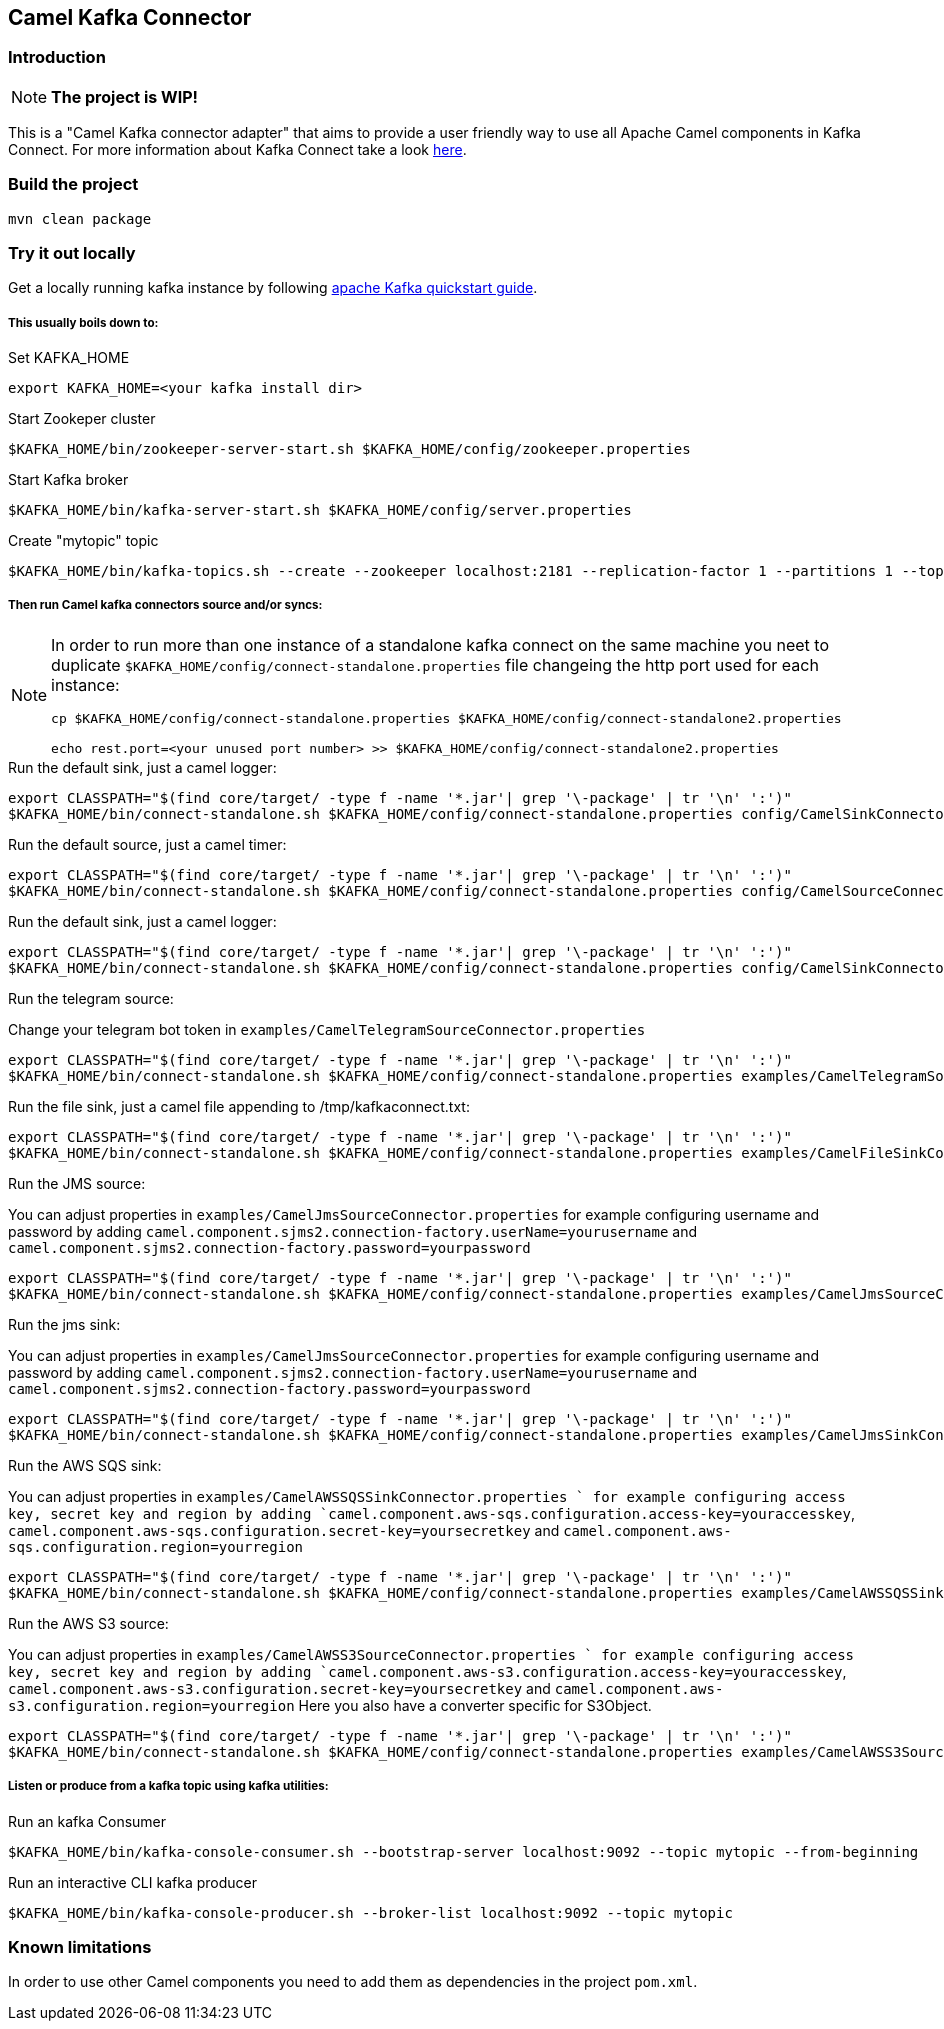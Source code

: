 == Camel Kafka Connector

=== Introduction
[NOTE]
====
*The project is WIP!*
====

This is a "Camel Kafka connector adapter" that aims to provide a user friendly way to use all Apache Camel components in Kafka Connect.
For more information about Kafka Connect take a look http://kafka.apache.org/documentation/#connect[here].

=== Build the project
[source,bash]
----
mvn clean package
----

=== Try it out locally
Get a locally running kafka instance by following https://kafka.apache.org/quickstart[apache Kafka quickstart guide].

===== This usually boils down to:
.Set KAFKA_HOME
[source,bash]
----
export KAFKA_HOME=<your kafka install dir>
----

.Start Zookeper cluster
[source,bash]
----
$KAFKA_HOME/bin/zookeeper-server-start.sh $KAFKA_HOME/config/zookeeper.properties
----

.Start Kafka broker
[source,bash]
----
$KAFKA_HOME/bin/kafka-server-start.sh $KAFKA_HOME/config/server.properties
----

.Create "mytopic" topic
[source,bash]
----
$KAFKA_HOME/bin/kafka-topics.sh --create --zookeeper localhost:2181 --replication-factor 1 --partitions 1 --topic mytopic
----

===== Then run Camel kafka connectors source and/or syncs:
[NOTE]
====
In order to run more than one instance of a standalone kafka connect on the same machine you neet to duplicate `$KAFKA_HOME/config/connect-standalone.properties` file changeing the http port used for each instance:
[source,bash]
----
cp $KAFKA_HOME/config/connect-standalone.properties $KAFKA_HOME/config/connect-standalone2.properties

echo rest.port=<your unused port number> >> $KAFKA_HOME/config/connect-standalone2.properties
----
====

.Run the default sink, just a camel logger:
[source,bash]
----
export CLASSPATH="$(find core/target/ -type f -name '*.jar'| grep '\-package' | tr '\n' ':')"
$KAFKA_HOME/bin/connect-standalone.sh $KAFKA_HOME/config/connect-standalone.properties config/CamelSinkConnector.properties 
----

.Run the default source, just a camel timer:
[source,bash]
----
export CLASSPATH="$(find core/target/ -type f -name '*.jar'| grep '\-package' | tr '\n' ':')"
$KAFKA_HOME/bin/connect-standalone.sh $KAFKA_HOME/config/connect-standalone.properties config/CamelSourceConnector.properties
----

.Run the default sink, just a camel logger:
[source,bash]
----
export CLASSPATH="$(find core/target/ -type f -name '*.jar'| grep '\-package' | tr '\n' ':')"
$KAFKA_HOME/bin/connect-standalone.sh $KAFKA_HOME/config/connect-standalone.properties config/CamelSinkConnector.properties
----

.Run the telegram source:
Change your telegram bot token in `examples/CamelTelegramSourceConnector.properties`

[source,bash]
----
export CLASSPATH="$(find core/target/ -type f -name '*.jar'| grep '\-package' | tr '\n' ':')"
$KAFKA_HOME/bin/connect-standalone.sh $KAFKA_HOME/config/connect-standalone.properties examples/CamelTelegramSourceConnector.properties
----

.Run the file sink, just a camel file appending to /tmp/kafkaconnect.txt:
[source,bash]
----
export CLASSPATH="$(find core/target/ -type f -name '*.jar'| grep '\-package' | tr '\n' ':')"
$KAFKA_HOME/bin/connect-standalone.sh $KAFKA_HOME/config/connect-standalone.properties examples/CamelFileSinkConnector.properties
----

.Run the JMS source:
You can adjust properties in `examples/CamelJmsSourceConnector.properties` for example configuring username and password
by adding `camel.component.sjms2.connection-factory.userName=yourusername` and `camel.component.sjms2.connection-factory.password=yourpassword`

[source,bash]
----
export CLASSPATH="$(find core/target/ -type f -name '*.jar'| grep '\-package' | tr '\n' ':')"
$KAFKA_HOME/bin/connect-standalone.sh $KAFKA_HOME/config/connect-standalone.properties examples/CamelJmsSourceConnector.properties
----

.Run the jms sink:
You can adjust properties in `examples/CamelJmsSourceConnector.properties` for example configuring username and password
by adding `camel.component.sjms2.connection-factory.userName=yourusername` and `camel.component.sjms2.connection-factory.password=yourpassword`

[source,bash]
----
export CLASSPATH="$(find core/target/ -type f -name '*.jar'| grep '\-package' | tr '\n' ':')"
$KAFKA_HOME/bin/connect-standalone.sh $KAFKA_HOME/config/connect-standalone.properties examples/CamelJmsSinkConnector.properties
----

.Run the AWS SQS sink:
You can adjust properties in `examples/CamelAWSSQSSinkConnector.properties ` for example configuring access key, secret key and region
by adding `camel.component.aws-sqs.configuration.access-key=youraccesskey`, `camel.component.aws-sqs.configuration.secret-key=yoursecretkey` and `camel.component.aws-sqs.configuration.region=yourregion`

[source,bash]
----
export CLASSPATH="$(find core/target/ -type f -name '*.jar'| grep '\-package' | tr '\n' ':')"
$KAFKA_HOME/bin/connect-standalone.sh $KAFKA_HOME/config/connect-standalone.properties examples/CamelAWSSQSSinkConnector.properties
----

.Run the AWS S3 source:
You can adjust properties in `examples/CamelAWSS3SourceConnector.properties ` for example configuring access key, secret key and region
by adding `camel.component.aws-s3.configuration.access-key=youraccesskey`, `camel.component.aws-s3.configuration.secret-key=yoursecretkey` and `camel.component.aws-s3.configuration.region=yourregion`
Here you also have a converter specific for S3Object.

[source,bash]
----
export CLASSPATH="$(find core/target/ -type f -name '*.jar'| grep '\-package' | tr '\n' ':')"
$KAFKA_HOME/bin/connect-standalone.sh $KAFKA_HOME/config/connect-standalone.properties examples/CamelAWSS3SourceConnector.properties
----

===== Listen or produce from a kafka topic using kafka utilities:
.Run an kafka Consumer
[source,bash]
----
$KAFKA_HOME/bin/kafka-console-consumer.sh --bootstrap-server localhost:9092 --topic mytopic --from-beginning
----

.Run an interactive CLI kafka producer
[source,bash]
----
$KAFKA_HOME/bin/kafka-console-producer.sh --broker-list localhost:9092 --topic mytopic
----

=== Known limitations
In order to use other Camel components you need to add them as dependencies in the project `pom.xml`.
